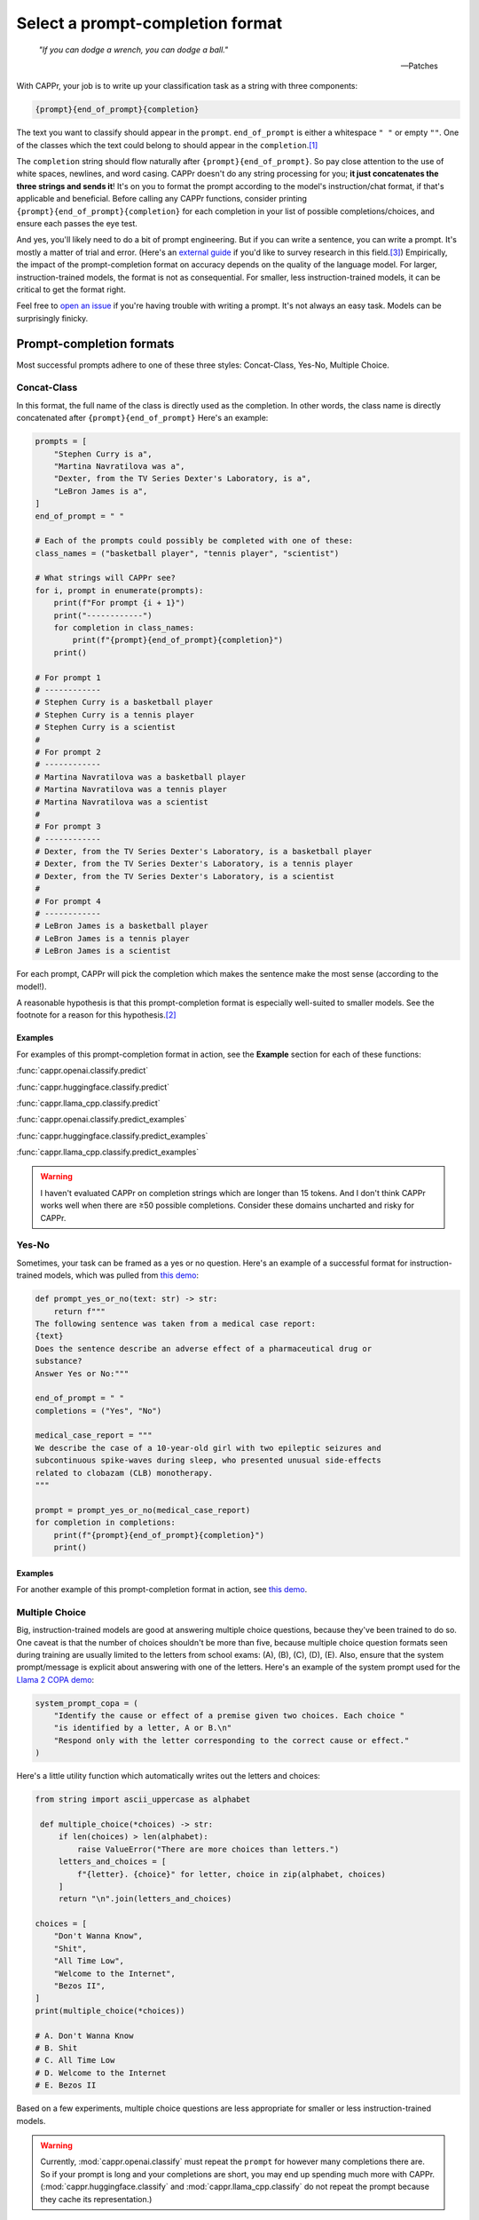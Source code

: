 Select a prompt-completion format
=================================

   *"If you can dodge a wrench, you can dodge a ball."*

   -- Patches

With CAPPr, your job is to write up your classification task as a string with three
components:

.. code:: python

   {prompt}{end_of_prompt}{completion}

The text you want to classify should appear in the ``prompt``. ``end_of_prompt`` is
either a whitespace ``" "`` or empty ``""``. One of the classes which the text could
belong to should appear in the ``completion``.\ [#]_

The ``completion`` string should flow naturally after ``{prompt}{end_of_prompt}``. So
pay close attention to the use of white spaces, newlines, and word casing. CAPPr doesn't
do any string processing for you; **it just concatenates the three strings and sends
it**! It's on you to format the prompt according to the model's instruction/chat format,
if that's applicable and beneficial. Before calling any CAPPr functions, consider
printing ``{prompt}{end_of_prompt}{completion}`` for each completion in your list of
possible completions/choices, and ensure each passes the eye test.

And yes, you'll likely need to do a bit of prompt engineering. But if you can write a
sentence, you can write a prompt. It's mostly a matter of trial and error. (Here's an
`external guide`_ if you'd like to survey research in this field.\ [3]_) Empirically,
the impact of the prompt-completion format on accuracy depends on the quality of the
language model. For larger, instruction-trained models, the format is not as
consequential. For smaller, less instruction-trained models, it can be critical to get
the format right.

.. _external guide: https://lilianweng.github.io/posts/2023-03-15-prompt-engineering/

Feel free to `open an issue`_ if you're having trouble with writing a prompt. It's not
always an easy task. Models can be surprisingly finicky.

.. _open an issue: https://github.com/kddubey/cappr/issues


Prompt-completion formats
-------------------------

Most successful prompts adhere to one of these three styles: Concat-Class, Yes-No,
Multiple Choice.


Concat-Class
~~~~~~~~~~~~

In this format, the full name of the class is directly used as the completion. In other
words, the class name is directly concatenated after ``{prompt}{end_of_prompt}`` Here's
an example:

.. code:: python

   prompts = [
       "Stephen Curry is a",
       "Martina Navratilova was a",
       "Dexter, from the TV Series Dexter's Laboratory, is a",
       "LeBron James is a",
   ]
   end_of_prompt = " "

   # Each of the prompts could possibly be completed with one of these:
   class_names = ("basketball player", "tennis player", "scientist")

   # What strings will CAPPr see?
   for i, prompt in enumerate(prompts):
       print(f"For prompt {i + 1}")
       print("------------")
       for completion in class_names:
           print(f"{prompt}{end_of_prompt}{completion}")
       print()

   # For prompt 1
   # ------------
   # Stephen Curry is a basketball player
   # Stephen Curry is a tennis player
   # Stephen Curry is a scientist
   # 
   # For prompt 2
   # ------------
   # Martina Navratilova was a basketball player
   # Martina Navratilova was a tennis player
   # Martina Navratilova was a scientist
   # 
   # For prompt 3
   # ------------
   # Dexter, from the TV Series Dexter's Laboratory, is a basketball player
   # Dexter, from the TV Series Dexter's Laboratory, is a tennis player
   # Dexter, from the TV Series Dexter's Laboratory, is a scientist
   # 
   # For prompt 4
   # ------------
   # LeBron James is a basketball player
   # LeBron James is a tennis player
   # LeBron James is a scientist

For each prompt, CAPPr will pick the completion which makes the sentence make the most
sense (according to the model!).

A reasonable hypothesis is that this prompt-completion format is especially well-suited
to smaller models. See the footnote for a reason for this hypothesis.\ [#]_

Examples
++++++++

For examples of this prompt-completion format in action, see the **Example** section for
each of these functions:

:func:`cappr.openai.classify.predict`

:func:`cappr.huggingface.classify.predict`

:func:`cappr.llama_cpp.classify.predict`

:func:`cappr.openai.classify.predict_examples`

:func:`cappr.huggingface.classify.predict_examples`

:func:`cappr.llama_cpp.classify.predict_examples`

.. warning:: I haven't evaluated CAPPr on completion strings which are longer than 15
             tokens. And I don't think CAPPr works well when there are ≥50 possible
             completions. Consider these domains uncharted and risky for CAPPr.


Yes-No
~~~~~~

Sometimes, your task can be framed as a yes or no question. Here's an example of a
successful format for instruction-trained models, which was pulled from `this demo
<https://github.com/kddubey/cappr/blob/main/demos/openai/raft/ade.ipynb>`_:

.. code:: python

   def prompt_yes_or_no(text: str) -> str:
       return f"""
   The following sentence was taken from a medical case report:
   {text}
   Does the sentence describe an adverse effect of a pharmaceutical drug or
   substance?
   Answer Yes or No:"""

   end_of_prompt = " "
   completions = ("Yes", "No")

   medical_case_report = """
   We describe the case of a 10-year-old girl with two epileptic seizures and
   subcontinuous spike-waves during sleep, who presented unusual side-effects
   related to clobazam (CLB) monotherapy.
   """

   prompt = prompt_yes_or_no(medical_case_report)
   for completion in completions:
       print(f"{prompt}{end_of_prompt}{completion}")
       print()


Examples
++++++++

For another example of this prompt-completion format in action, see `this demo
<https://github.com/kddubey/cappr/blob/main/demos/openai/raft/over.ipynb>`_.


Multiple Choice
~~~~~~~~~~~~~~~

Big, instruction-trained models are good at answering multiple choice questions, because
they've been trained to do so. One caveat is that the number of choices shouldn't be
more than five, because multiple choice question formats seen during training are
usually limited to the letters from school exams: (A), (B), (C), (D), (E). Also, ensure
that the system prompt/message is explicit about answering with one of the letters.
Here's an example of the system prompt used for the `Llama 2 COPA demo
<https://github.com/kddubey/cappr/blob/main/demos/huggingface/superglue/copa.ipynb>`_:

.. code:: python

   system_prompt_copa = (
       "Identify the cause or effect of a premise given two choices. Each choice "
       "is identified by a letter, A or B.\n"
       "Respond only with the letter corresponding to the correct cause or effect."
   )


Here's a little utility function which automatically writes out the letters and choices:

.. code:: python

   from string import ascii_uppercase as alphabet

    def multiple_choice(*choices) -> str:
        if len(choices) > len(alphabet):
            raise ValueError("There are more choices than letters.")
        letters_and_choices = [
            f"{letter}. {choice}" for letter, choice in zip(alphabet, choices)
        ]
        return "\n".join(letters_and_choices)

   choices = [
       "Don't Wanna Know",
       "Shit",
       "All Time Low",
       "Welcome to the Internet",
       "Bezos II",
   ]
   print(multiple_choice(*choices))

   # A. Don't Wanna Know
   # B. Shit
   # C. All Time Low
   # D. Welcome to the Internet
   # E. Bezos II

Based on a few experiments, multiple choice questions are less appropriate for smaller
or less instruction-trained models.

.. warning:: Currently, :mod:`cappr.openai.classify` must repeat the ``prompt`` for
             however many completions there are. So if your prompt is long and your
             completions are short, you may end up spending much more with CAPPr.
             (:mod:`cappr.huggingface.classify` and :mod:`cappr.llama_cpp.classify` do
             not repeat the prompt because they cache its representation.)


Quirks
------

Most models are sensitive to quirky differences between prompts.

**Llama 2 / SentencePiece models**: when using a Concat-Class style prompt, it's
possible to achieve higher accuracy by abandoning the chat format. See, e.g., the `Llama
2 COPA demo`_. Moreover, instead of setting ``end_of_prompt=" "``, consider adding this
whitespace to the end of the ``prompt`` string and set ``end_of_prompt=""``.

I'll update these notes as more quirks are discovered. For now, if you don't already
have a good feel for the model, consider experimenting with things like:

- using the chat/instruction format or not

- ending the ``prompt`` with a colon ``:`` or not.


Wrangle step-by-step completions
--------------------------------

Step-by-step\ [4]_ and chain-of-thought prompting\ [5]_ are highly effective for slighly
more complex classification tasks. While CAPPr is not immediately well-suited to these
sorts of prompts, it may be applied to post-process completions:

1. Get the completion from the step-by-step / chain-of-thought prompt

2. Pass this completion in a second prompt, and have CAPPr classify the answer. You can
   probably get away with using a cheap model for this task, as it just takes a bit of
   semantic parsing.

Here's an example:

.. code:: python

   from cappr.openai.api import gpt_chat_complete
   from cappr.openai.classify import predict

   # Task for a student in school: pick the next prereq to take
   class_to_prereqs = {
       "CS-101": "no prerequisites",
       "CS-102": "CS-101, MATH-101",
       "MATH-101": "no prerequisites",
       "MATH-102": "MATH-101",
       "ML-101": "CS-101, MATH-102, STAT-101",
       "STAT-101": "MATH-101",
       "STAT-102": "STAT-101, MATH-102",
   }
   class_to_prereqs_str = "\n".join(
       f"{class_}: {prereqs}" for class_, prereqs in class_to_prereqs.items()
   )

   prompt_raw = f"""
   Hi Professor. I'm interested in taking ML-101, but I'm struggling to decide which
   course I need to take before that. I've already taken CS-101. Which course should
   I take next?

   Here's a list of courses and their prerequisites which I pulled from the course
   catalog.

   {class_to_prereqs_str}
   """

   prompt_step_by_step = prompt_raw + "\n" + "Let's think step by step."

   chat_api_response = gpt_chat_complete(
      prompt_step_by_step,
      model="gpt-4",
      system_msg=(
          "You are a computer scientist mentoring a student. End your response to "
          "the student's question with the final answer, which is the name of a "
          "course."
      ),
      max_tokens=1_000,
      temperature=0,
   )

   step_by_step_answer = chat_api_response[0]["message"]["content"]

   prompt_answer = f'''
   Here is an answer about which course a student needs to take:

   """
   {step_by_step_answer}
   """

   According to this answer, the very next course that the student should take is
   '''

   answer = predict(
       prompt_answer,
       completions=class_to_prereqs.keys(),
       model="text-ada-001",
   )

   print(answer)
   # MATH-101


A note on few-shot prompts
--------------------------

While all of the examples in the documentation are zero-shot prompts, nothing about
CAPPr prevents you from using few-shot prompts. Just make sure you're not paying too
much for a small benefit. And consider that you may not need to label many (or any!)
examples for few-shot prompting to work well.\ [6]_


Footnotes
---------

.. [#] These are not hard rules. For example, the `demo for the Winograd Schema
   Challenge
   <https://github.com/kddubey/cappr/blob/main/demos/openai/superglue/wsc.ipynb>`_
   flips the roles of the ``prompt`` and ``completion``. (Just don't use the ``prior``
   keyword argument in that case.)

.. [#] CAPPr may be able to lean more on what was learned during pretraining than
   methods which rely on instruction-style prompts. Consider the `COPA task
   <https://github.com/kddubey/cappr/blob/main/demos/llama_cpp/superglue/copa.ipynb>`_.
   A smaller language model probably hasn't seen enough of the instruction-style prompt:

   .. code::

      The man broke his toe because
      A. He got a hole in his sock
      B. He dropped a hammer on his foot
      Answer A or B.

   But from pretraining, the model has probably seen many sentences like:

   .. code::

      The man broke his toe because he dropped a hammer on his foot.

   And it would therefore give higher probability to the correct choice: ``he dropped a
   hammer on his foot``.


References
----------

.. [3] Weng, Lilian. (Mar 2023). Prompt Engineering. Lil'Log.
   https://lilianweng.github.io/posts/2023-03-15-prompt-engineering/.

.. [4] Kojima, Takeshi, et al. "Large language models are zero-shot reasoners." arXiv
    preprint arXiv:2205.11916 (2022).

.. [5] Wei, Jason, et al. "Chain of thought prompting elicits reasoning in large
    language models." arXiv preprint arXiv:2201.11903 (2022).

.. [6] Min, Sewon, et al. "Rethinking the role of demonstrations: What makes in-context
    learning work?." arXiv preprint arXiv:2202.12837 (2022).
